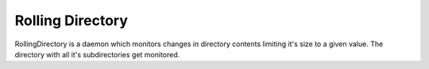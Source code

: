 =================
Rolling Directory
=================

RollingDirectory is a daemon which monitors changes in directory contents 
limiting it's size to a given value.
The directory with all it's subdirectories get monitored.
